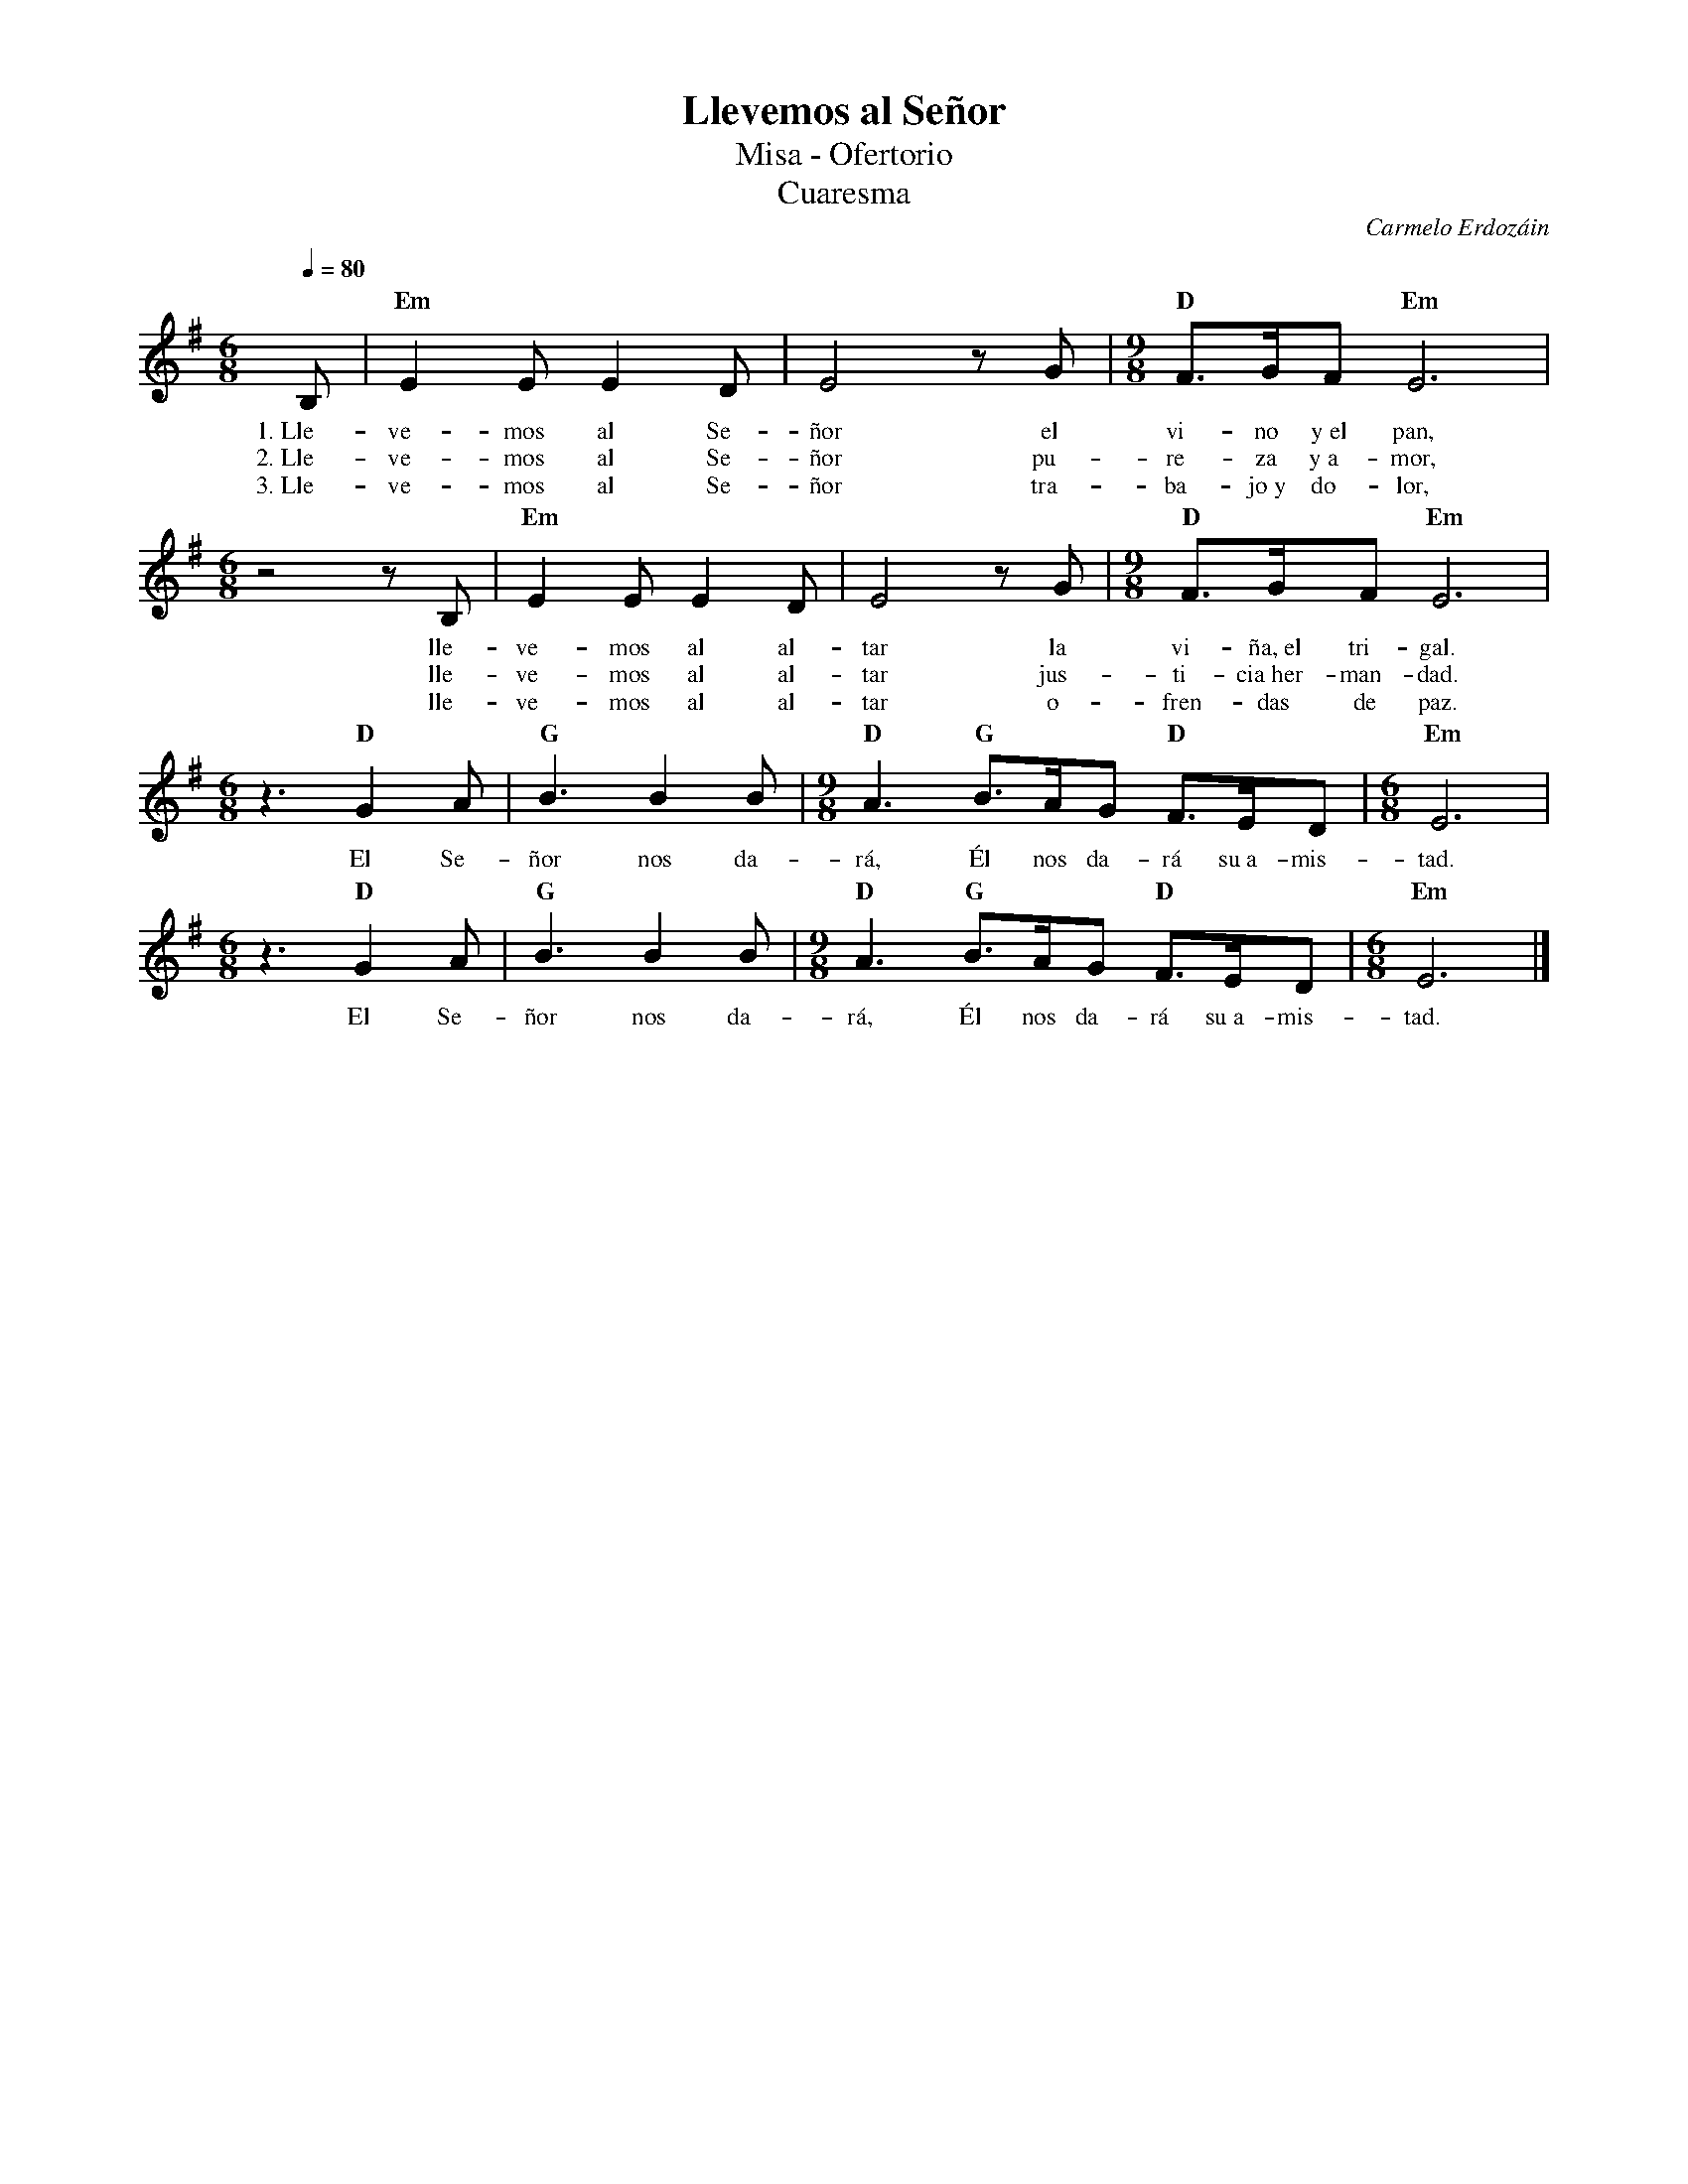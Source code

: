 %%MIDI program 74
%%topspace 0
%%composerspace 0
%%titlefont RomanBold 20
%%vocalfont Roman 12
%%composerfont RomanItalic 12
%%gchordfont RomanBold 12
%%tempofont RomanBold 12
%leftmargin 0.8cm
%rightmargin 0.8cm

X:1
T:Llevemos al Señor
T:Misa - Ofertorio
T:Cuaresma
C:Carmelo Erdozáin
S:
M:6/8
L:1/8
Q:1/4=80
K:Em
%
    B, | "Em"E2E E2D | E4 zG | [M:9/8]"D"F3/2G/2F "Em"E6 |
w: 1.~Lle-ve-mos al Se-ñor el vi-no y~el pan,
w: 2.~Lle-ve-mos al Se-ñor pu-re-za y~a-mor,
w: 3.~Lle-ve-mos al Se-ñor tra-ba-jo~y do-lor,
    [M:6/8]z4zB, | "Em"E2E E2D | E4 zG | [M:9/8]"D"F3/2G/2F "Em"E6 |
w: lle-ve-mos al al-tar la vi-ña,~el tri-gal.
w: lle-ve-mos al al-tar jus-ti-cia~her-man-dad.
w: lle-ve-mos al al-tar o-fren-das de paz.
    [M:6/8]z3 "D"G2A | "G"B3 B2B |[M:9/8] "D"A3 "G"B3/2A/2G "D"F3/2E/2D | [M:6/8]"Em"E6 |
w: El Se-ñor nos da-rá, Él nos da-rá su~a-mis-tad.
    [M:6/8]z3 "D"G2A | "G"B3 B2B |[M:9/8] "D"A3 "G"B3/2A/2G "D"F3/2E/2D | [M:6/8]"Em"E6 |]
w: El Se-ñor nos da-rá, Él nos da-rá su~a-mis-tad.